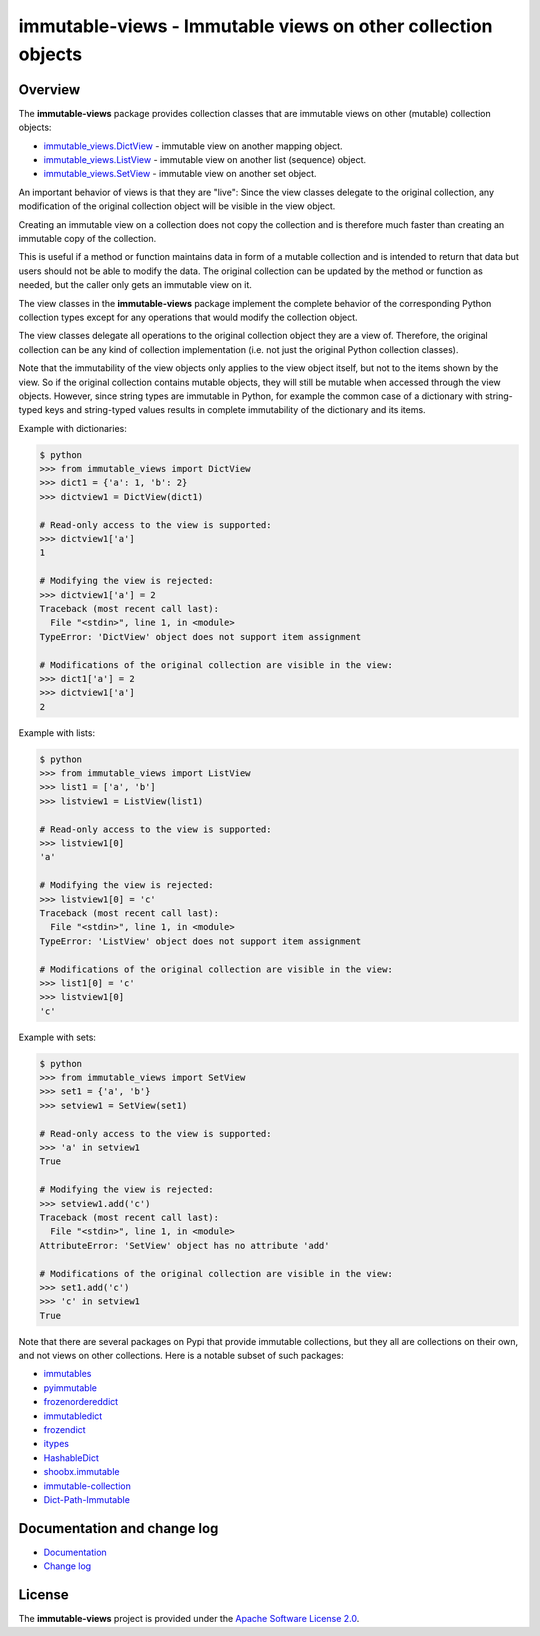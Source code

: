 immutable-views - Immutable views on other collection objects
=============================================================

.. image:: https://badge.fury.io/py/immutable-views.svg
    :target: https://pypi.python.org/pypi/immutable-views/
    :alt: Version on Pypi

.. image:: https://github.com/andy-maier/immutable-views/workflows/test/badge.svg?branch=master
    :target: https://github.com/andy-maier/immutable-views/actions/
    :alt: Actions status

.. image:: https://readthedocs.org/projects/immutable-views/badge/?version=latest
    :target: https://readthedocs.org/projects/immutable-views/builds/
    :alt: Docs build status (master)

.. image:: https://coveralls.io/repos/github/andy-maier/immutable-views/badge.svg?branch=master
    :target: https://coveralls.io/github/andy-maier/immutable-views?branch=master
    :alt: Test coverage (master)


Overview
--------

The **immutable-views** package provides collection classes that are immutable
views on other (mutable) collection objects:

* `immutable_views.DictView <https://immutable-views.readthedocs.io/en/latest/api_dict_view.html>`_ -
  immutable view on another mapping object.
* `immutable_views.ListView <https://immutable-views.readthedocs.io/en/latest/api_list_view.html>`_ -
  immutable view on another list (sequence) object.
* `immutable_views.SetView <https://immutable-views.readthedocs.io/en/latest/api_set_view.html>`_ -
  immutable view on another set object.

An important behavior of views is that they are "live": Since the view
classes delegate to the original collection, any modification of the original
collection object will be visible in the view object.

Creating an immutable view on a collection does not copy the collection and
is therefore much faster than creating an immutable copy of the collection.

This is useful if a method or function maintains data in form of a mutable
collection and is intended to return that data but users should not be able to
modify the data. The original collection can be updated by the method or
function as needed, but the caller only gets an immutable view on it.

The view classes in the **immutable-views** package implement the complete
behavior of the corresponding Python collection types except for any
operations that would modify the collection object.

The view classes delegate all operations to the original collection object they
are a view of. Therefore, the original collection can be any kind of collection
implementation (i.e. not just the original Python collection classes).

Note that the immutability of the view objects only applies to the view object
itself, but not to the items shown by the view. So if the original collection
contains mutable objects, they will still be mutable when accessed through
the view objects. However, since string types are immutable in Python, for
example the common case of a dictionary with string-typed keys and string-typed
values results in complete immutability of the dictionary and its items.

Example with dictionaries:

.. code-block:: bash

    $ python
    >>> from immutable_views import DictView
    >>> dict1 = {'a': 1, 'b': 2}
    >>> dictview1 = DictView(dict1)

    # Read-only access to the view is supported:
    >>> dictview1['a']
    1

    # Modifying the view is rejected:
    >>> dictview1['a'] = 2
    Traceback (most recent call last):
      File "<stdin>", line 1, in <module>
    TypeError: 'DictView' object does not support item assignment

    # Modifications of the original collection are visible in the view:
    >>> dict1['a'] = 2
    >>> dictview1['a']
    2

Example with lists:

.. code-block:: bash

    $ python
    >>> from immutable_views import ListView
    >>> list1 = ['a', 'b']
    >>> listview1 = ListView(list1)

    # Read-only access to the view is supported:
    >>> listview1[0]
    'a'

    # Modifying the view is rejected:
    >>> listview1[0] = 'c'
    Traceback (most recent call last):
      File "<stdin>", line 1, in <module>
    TypeError: 'ListView' object does not support item assignment

    # Modifications of the original collection are visible in the view:
    >>> list1[0] = 'c'
    >>> listview1[0]
    'c'

Example with sets:

.. code-block:: bash

    $ python
    >>> from immutable_views import SetView
    >>> set1 = {'a', 'b'}
    >>> setview1 = SetView(set1)

    # Read-only access to the view is supported:
    >>> 'a' in setview1
    True

    # Modifying the view is rejected:
    >>> setview1.add('c')
    Traceback (most recent call last):
      File "<stdin>", line 1, in <module>
    AttributeError: 'SetView' object has no attribute 'add'

    # Modifications of the original collection are visible in the view:
    >>> set1.add('c')
    >>> 'c' in setview1
    True

Note that there are several packages on Pypi that provide immutable
collections, but they all are collections on their own, and not views on
other collections. Here is a notable subset of such packages:

* `immutables <https://pypi.org/project/immutables/>`_
* `pyimmutable <https://pypi.org/project/pyimmutable/>`_
* `frozenordereddict <https://pypi.org/project/frozenordereddict/>`_
* `immutabledict <https://pypi.org/project/immutabledict/>`_
* `frozendict <https://pypi.org/project/immutabledict/>`_
* `itypes <https://pypi.org/project/itypes/>`_
* `HashableDict <https://pypi.org/project/HashableDict/>`_
* `shoobx.immutable <https://pypi.org/project/shoobx.immutable/>`_
* `immutable-collection <https://pypi.org/project/immutable-collection/>`_
* `Dict-Path-Immutable <https://pypi.org/project/Dict-Path-Immutable/>`_


.. _`Documentation and change log`:

Documentation and change log
----------------------------

* `Documentation`_
* `Change log`_


License
-------

The **immutable-views** project is provided under the
`Apache Software License 2.0 <https://raw.githubusercontent.com/andy-maier/immutable-views/master/LICENSE>`_.


.. # Links:

.. _`Documentation`: https://immutable-views.readthedocs.io/en/stable/
.. _`Change log`: https://immutable-views.readthedocs.io/en/stable/changes.html
